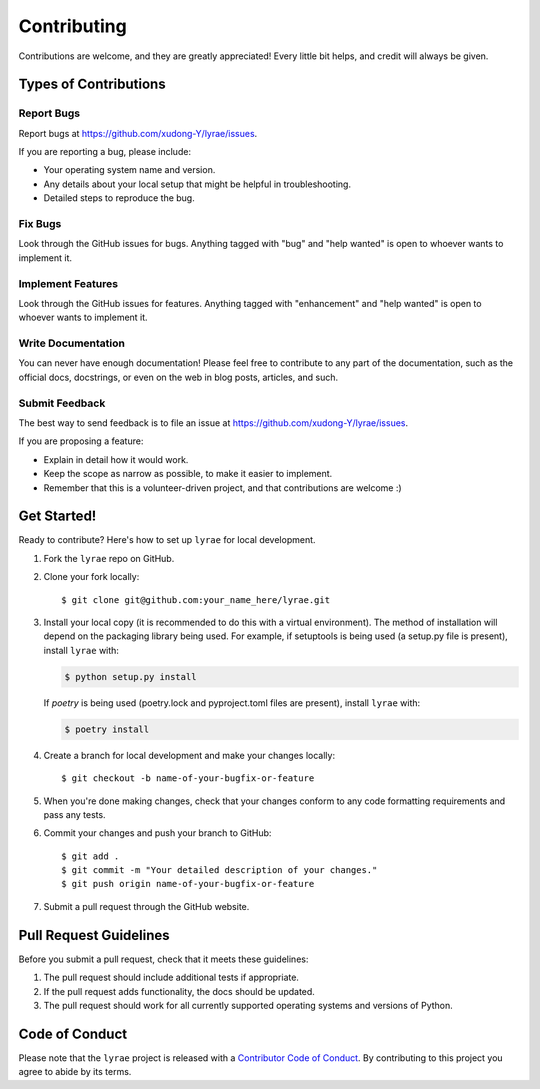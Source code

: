 .. highlight:: shell

Contributing
============

Contributions are welcome, and they are greatly appreciated! Every little bit
helps, and credit will always be given.

Types of Contributions
----------------------

Report Bugs
^^^^^^^^^^^

Report bugs at https://github.com/xudong-Y/lyrae/issues.

If you are reporting a bug, please include:

* Your operating system name and version.
* Any details about your local setup that might be helpful in troubleshooting.
* Detailed steps to reproduce the bug.

Fix Bugs
^^^^^^^^

Look through the GitHub issues for bugs. Anything tagged with "bug" and "help
wanted" is open to whoever wants to implement it.

Implement Features
^^^^^^^^^^^^^^^^^^

Look through the GitHub issues for features. Anything tagged with "enhancement"
and "help wanted" is open to whoever wants to implement it.

Write Documentation
^^^^^^^^^^^^^^^^^^^

You can never have enough documentation! Please feel free to contribute to any
part of the documentation, such as the official docs, docstrings, or even 
on the web in blog posts, articles, and such.

Submit Feedback
^^^^^^^^^^^^^^^

The best way to send feedback is to file an issue at https://github.com/xudong-Y/lyrae/issues.

If you are proposing a feature:

* Explain in detail how it would work.
* Keep the scope as narrow as possible, to make it easier to implement.
* Remember that this is a volunteer-driven project, and that contributions
  are welcome :)

Get Started!
------------

Ready to contribute? Here's how to set up ``lyrae`` for local development.

1. Fork the ``lyrae`` repo on GitHub.
2. Clone your fork locally::

    $ git clone git@github.com:your_name_here/lyrae.git

3. Install your local copy (it is recommended to do this with a virtual environment). The method of installation will depend on the packaging library being used.
   For example, if setuptools is being used (a setup.py file is present), install ``lyrae`` with:

   .. code-block:: console

       $ python setup.py install

   If `poetry` is being used (poetry.lock and pyproject.toml files are present), install ``lyrae`` with:

   .. code-block:: console

       $ poetry install

4. Create a branch for local development and make your changes locally::

    $ git checkout -b name-of-your-bugfix-or-feature

5. When you're done making changes, check that your changes conform to any code formatting requirements and pass any tests.

6. Commit your changes and push your branch to GitHub::

    $ git add .
    $ git commit -m "Your detailed description of your changes."
    $ git push origin name-of-your-bugfix-or-feature

7. Submit a pull request through the GitHub website.

Pull Request Guidelines
-----------------------

Before you submit a pull request, check that it meets these guidelines:

1. The pull request should include additional tests if appropriate.
2. If the pull request adds functionality, the docs should be updated.
3. The pull request should work for all currently supported operating systems and versions of Python.

Code of Conduct
---------------
Please note that the ``lyrae`` project is released with a 
`Contributor Code of Conduct <conduct.rst>`_. By contributing to this project you agree 
to abide by its terms.
